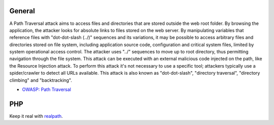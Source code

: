 -------
General
-------

A Path Traversal attack aims to access files and directories that are stored outside the web root folder. By browsing the application, the attacker looks for absolute links to files stored on the web server. By manipulating variables that reference files with "dot-dot-slash (../)" sequences and its variations, it may be possible to access arbitrary files and directories stored on file system, including application source code, configuration and critical system files, limited by system operational access control. The attacker uses "../" sequences to move up to root directory, thus permitting navigation through the file system.
This attack can be executed with an external malicious code injected on the path, like the Resource Injection attack. To perform this attack it's not necessary to use a specific tool; attackers typically use a spider/crawler to detect all URLs available.
This attack is also known as "dot-dot-slash", "directory traversal", "directory climbing" and "backtracking".


* `OWASP: Path Traversal <https://www.owasp.org/index.php/Path_Traversal>`_

---
PHP
---

Keep it real with `realpath <http://php.net/realpath>`_.